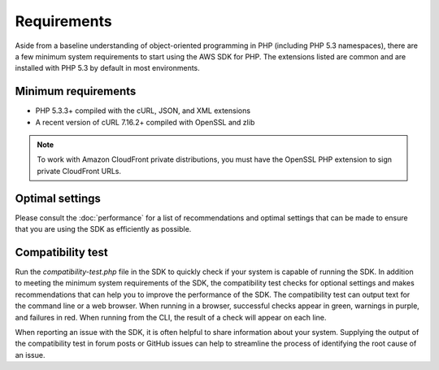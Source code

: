 ============
Requirements
============

Aside from a baseline understanding of object-oriented programming in PHP (including PHP 5.3 namespaces), there are a
few minimum system requirements to start using the AWS SDK for PHP. The extensions listed are common and are
installed with PHP 5.3 by default in most environments.

Minimum requirements
--------------------

* PHP 5.3.3+ compiled with the cURL, JSON, and XML extensions
* A recent version of cURL 7.16.2+ compiled with OpenSSL and zlib

.. note::

    To work with Amazon CloudFront private distributions, you must have the OpenSSL PHP extension to sign private
    CloudFront URLs.

.. _optimal-settings:

Optimal settings
----------------

Please consult the :doc:`performance` for a list of recommendations and optimal settings that can be made to
ensure that you are using the SDK as efficiently as possible.

Compatibility test
------------------

Run the `compatibility-test.php` file in the SDK to quickly check if your system is capable of running the SDK. In
addition to meeting the minimum system requirements of the SDK, the compatibility test checks for optional settings and
makes recommendations that can help you to improve the performance of the SDK. The compatibility test can output text
for the command line or a web browser. When running in a browser, successful checks appear in green, warnings in
purple, and failures in red. When running from the CLI, the result of a check will appear on each line.

When reporting an issue with the SDK, it is often helpful to share information about your system. Supplying the output
of the compatibility test in forum posts or GitHub issues can help to streamline the process of identifying the root
cause of an issue.
